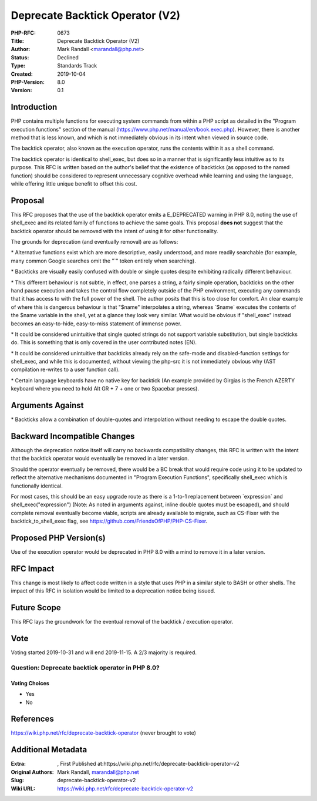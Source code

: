 Deprecate Backtick Operator (V2)
================================

:PHP-RFC: 0673
:Title: Deprecate Backtick Operator (V2)
:Author: Mark Randall <marandall@php.net>
:Status: Declined
:Type: Standards Track
:Created: 2019-10-04
:PHP-Version: 8.0
:Version: 0.1

Introduction
------------

PHP contains multiple functions for executing system commands from
within a PHP script as detailed in the "Program execution functions"
section of the manual (https://www.php.net/manual/en/book.exec.php).
However, there is another method that is less known, and which is not
immediately obvious in its intent when viewed in source code.

The backtick operator, also known as the execution operator, runs the
contents within it as a shell command.

The backtick operator is identical to shell_exec, but does so in a
manner that is significantly less intuitive as to its purpose. This RFC
is written based on the author's belief that the existence of backticks
(as opposed to the named function) should be considered to represent
unnecessary cognitive overhead while learning and using the language,
while offering little unique benefit to offset this cost.

Proposal
--------

This RFC proposes that the use of the backtick operator emits a
E_DEPRECATED warning in PHP 8.0, noting the use of shell_exec and its
related family of functions to achieve the same goals. This proposal
**does not** suggest that the backtick operator should be removed with
the intent of using it for other functionality.

The grounds for deprecation (and eventually removal) are as follows:

\* Alternative functions exist which are more descriptive, easily
understood, and more readily searchable (for example, many common Google
searches omit the "`" token entirely when searching).

\* Backticks are visually easily confused with double or single quotes
despite exhibiting radically different behaviour.

\* This different behaviour is not subtle, in effect, one parses a
string, a fairly simple operation, backticks on the other hand pause
execution and takes the control flow completely outside of the PHP
environment, executing any commands that it has access to with the full
power of the shell. The author posits that this is too close for
comfort. An clear example of where this is dangerous behaviour is that
"$name" interpolates a string, whereas \`$name\` executes the contents
of the $name variable in the shell, yet at a glance they look very
similar. What would be obvious if "shell_exec" instead becomes an
easy-to-hide, easy-to-miss statement of immense power.

\* It could be considered unintuitive that single quoted strings do not
support variable substitution, but single backticks do. This is
something that is only covered in the user contributed notes (EN).

\* It could be considered unintuitive that backticks already rely on the
safe-mode and disabled-function settings for shell_exec, and while this
is documented, without viewing the php-src it is not immediately obvious
why (AST compilation re-writes to a user function call).

\* Certain language keyboards have no native key for backtick (An
example provided by Girgias is the French AZERTY keyboard where you need
to hold Alt GR + 7 + one or two Spacebar presses).

Arguments Against
-----------------

\* Backticks allow a combination of double-quotes and interpolation
without needing to escape the double quotes.

Backward Incompatible Changes
-----------------------------

Although the deprecation notice itself will carry no backwards
compatibility changes, this RFC is written with the intent that the
backtick operator would eventually be removed in a later version.

Should the operator eventually be removed, there would be a BC break
that would require code using it to be updated to reflect the
alternative mechanisms documented in "Program Execution Functions",
specifically shell_exec which is functionally identical.

For most cases, this should be an easy upgrade route as there is a
1-to-1 replacement between \`expression\` and shell_exec("expression")
(Note: As noted in arguments against, inline double quotes must be
escaped), and should complete removal eventually become viable, scripts
are already available to migrate, such as CS-Fixer with the
backtick_to_shell_exec flag, see
https://github.com/FriendsOfPHP/PHP-CS-Fixer.

Proposed PHP Version(s)
-----------------------

Use of the execution operator would be deprecated in PHP 8.0 with a mind
to remove it in a later version.

RFC Impact
----------

This change is most likely to affect code written in a style that uses
PHP in a similar style to BASH or other shells. The impact of this RFC
in isolation would be limited to a deprecation notice being issued.

Future Scope
------------

This RFC lays the groundwork for the eventual removal of the backtick /
execution operator.

Vote
----

Voting started 2019-10-31 and will end 2019-11-15. A 2/3 majority is
required.

Question: Deprecate backtick operator in PHP 8.0?
~~~~~~~~~~~~~~~~~~~~~~~~~~~~~~~~~~~~~~~~~~~~~~~~~

Voting Choices
^^^^^^^^^^^^^^

-  Yes
-  No

References
----------

https://wiki.php.net/rfc/deprecate-backtick-operator (never brought to
vote)

Additional Metadata
-------------------

:Extra: , First Published at:https://wiki.php.net/rfc/deprecate-backtick-operator-v2
:Original Authors: Mark Randall, marandall@php.net
:Slug: deprecate-backtick-operator-v2
:Wiki URL: https://wiki.php.net/rfc/deprecate-backtick-operator-v2
